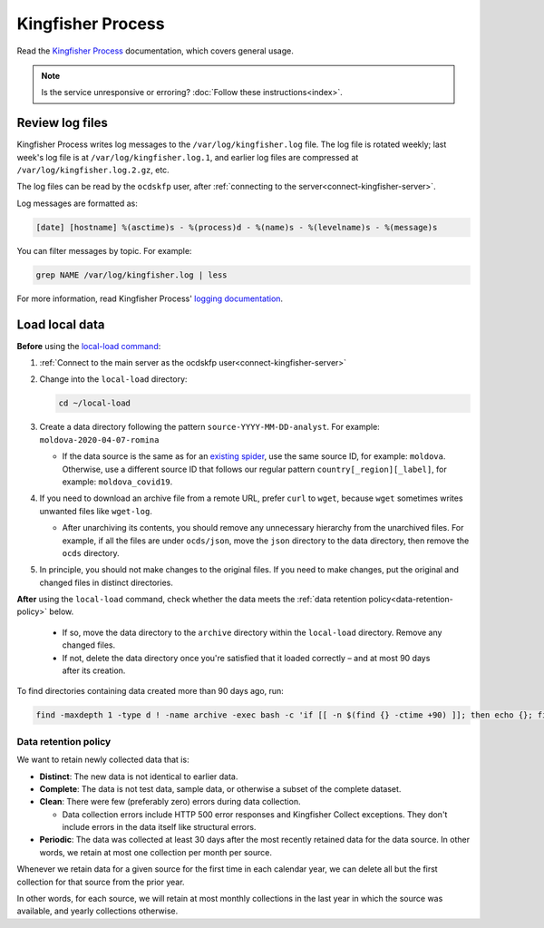 Kingfisher Process
==================

Read the `Kingfisher Process <https://kingfisher-process.readthedocs.io/en/latest/>`__ documentation, which covers general usage.

.. note::

   Is the service unresponsive or erroring? :doc:`Follow these instructions<index>`.

.. _kingfisher-process-review-log-files:

Review log files
----------------

Kingfisher Process writes log messages to the ``/var/log/kingfisher.log`` file. The log file is rotated weekly; last week's log file is at ``/var/log/kingfisher.log.1``, and earlier log files are compressed at ``/var/log/kingfisher.log.2.gz``, etc.

The log files can be read by the ``ocdskfp`` user, after :ref:`connecting to the server<connect-kingfisher-server>`.

Log messages are formatted as:

.. code-block:: none

    [date] [hostname] %(asctime)s - %(process)d - %(name)s - %(levelname)s - %(message)s

You can filter messages by topic. For example:

.. code-block:: bash

    grep NAME /var/log/kingfisher.log | less

For more information, read Kingfisher Process' `logging documentation <https://kingfisher-process.readthedocs.io/en/latest/logging.html>`__.

Load local data
---------------

**Before** using the `local-load command <https://kingfisher-process.readthedocs.io/en/latest/cli/local-load.html>`__:

#. :ref:`Connect to the main server as the ocdskfp user<connect-kingfisher-server>`

#. Change into the ``local-load`` directory:

   .. code-block:: bash

      cd ~/local-load

#. Create a data directory following the pattern ``source-YYYY-MM-DD-analyst``. For example: ``moldova-2020-04-07-romina``

   -  If the data source is the same as for an `existing spider <https://github.com/open-contracting/kingfisher-collect/tree/main/kingfisher_scrapy/spiders#files>`__, use the same source ID, for example: ``moldova``. Otherwise, use a different source ID that follows our regular pattern ``country[_region][_label]``, for example: ``moldova_covid19``.

#. If you need to download an archive file from a remote URL, prefer ``curl`` to ``wget``, because ``wget`` sometimes writes unwanted files like ``wget-log``.

   -  After unarchiving its contents, you should remove any unnecessary hierarchy from the unarchived files. For example, if all the files are under ``ocds/json``, move the ``json`` directory to the data directory, then remove the ``ocds`` directory.

#. In principle, you should not make changes to the original files. If you need to make changes, put the original and changed files in distinct directories.

**After** using the ``local-load`` command, check whether the data meets the :ref:`data retention policy<data-retention-policy>` below.

   - If so, move the data directory to the ``archive`` directory within the ``local-load`` directory. Remove any changed files.
   - If not, delete the data directory once you're satisfied that it loaded correctly – and at most 90 days after its creation.

To find directories containing data created more than 90 days ago, run:

.. code-block:: bash

    find -maxdepth 1 -type d ! -name archive -exec bash -c 'if [[ -n $(find {} -ctime +90) ]]; then echo {}; fi' \; | sort

.. _data-retention-policy:

Data retention policy
~~~~~~~~~~~~~~~~~~~~~

We want to retain newly collected data that is:

-  **Distinct**: The new data is not identical to earlier data.
-  **Complete**: The data is not test data, sample data, or otherwise a subset of the complete dataset.
-  **Clean**: There were few (preferably zero) errors during data collection.

   - Data collection errors include HTTP 500 error responses and Kingfisher Collect exceptions. They don't include errors in the data itself like structural errors.

-  **Periodic**: The data was collected at least 30 days after the most recently retained data for the data source. In other words, we retain at most one collection per month per source.

Whenever we retain data for a given source for the first time in each calendar year, we can delete all but the first collection for that source from the prior year.

In other words, for each source, we will retain at most monthly collections in the last year in which the source was available, and yearly collections otherwise.
